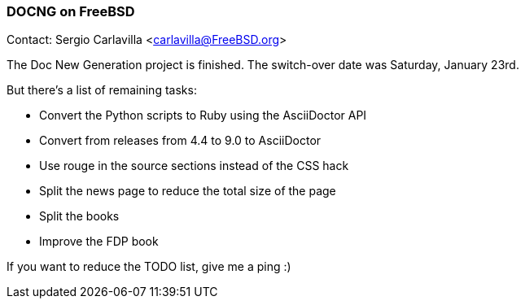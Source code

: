 === DOCNG on FreeBSD

Contact: Sergio Carlavilla <carlavilla@FreeBSD.org>

The Doc New Generation project is finished.
The switch-over date was Saturday, January 23rd.

But there's a list of remaining tasks:

* Convert the Python scripts to Ruby using the AsciiDoctor API
* Convert from releases from 4.4 to 9.0 to AsciiDoctor
* Use rouge in the source sections instead of the CSS hack
* Split the news page to reduce the total size of the page
* Split the books
* Improve the FDP book

If you want to reduce the TODO list, give me a ping :)
